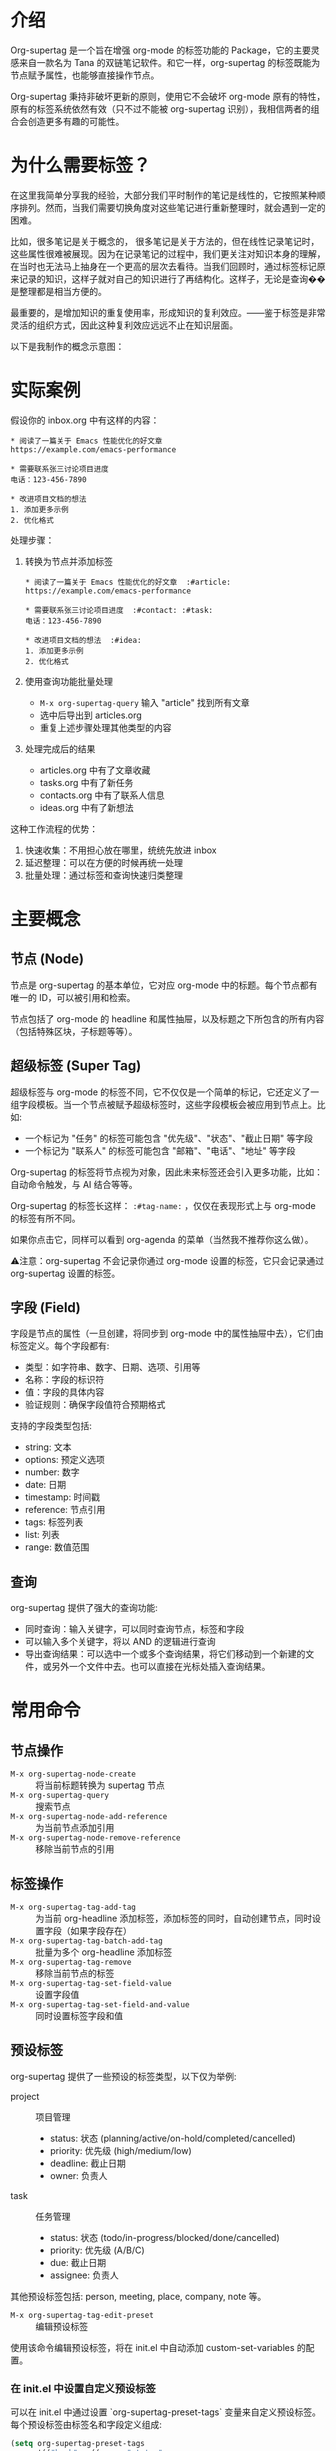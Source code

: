 * 介绍

Org-supertag 是一个旨在增强 org-mode 的标签功能的 Package，它的主要灵感来自一款名为 Tana 的双链笔记软件。和它一样，org-supertag 的标签既能为节点赋予属性，也能够直接操作节点。

Org-supertag 秉持非破坏更新的原则，使用它不会破坏 org-mode 原有的特性，原有的标签系统依然有效（只不过不能被 org-supertag 识别），我相信两者的组合会创造更多有趣的可能性。

* 为什么需要标签？

在这里我简单分享我的经验，大部分我们平时制作的笔记是线性的，它按照某种顺序排列。然而，当我们需要切换角度对这些笔记进行重新整理时，就会遇到一定的困难。

比如，很多笔记是关于概念的， 很多笔记是关于方法的，但在线性记录笔记时，这些属性很难被展现。因为在记录笔记的过程中，我们更关注对知识本身的理解，在当时也无法马上抽身在一个更高的层次去看待。当我们回顾时，通过标签标记原来记录的知识，这样子就对自己的知识进行了再结构化。这样子，无论是查询��是整理都是相当方便的。

最重要的，是增加知识的重复使用率，形成知识的复利效应。——鉴于标签是非常灵活的组织方式，因此这种复利效应远远不止在知识层面。

以下是我制作的概念示意图：

[[file:picture/figure2.png]]

* 实际案例
假设你的 inbox.org 中有这样的内容：
#+begin_example
* 阅读了一篇关于 Emacs 性能优化的好文章
https://example.com/emacs-performance

* 需要联系张三讨论项目进度
电话：123-456-7890

* 改进项目文档的想法
1. 添加更多示例
2. 优化格式
#+end_example

处理步骤：
1. 转换为节点并添加标签
   #+begin_example
   * 阅读了一篇关于 Emacs 性能优化的好文章  :#article:
   https://example.com/emacs-performance

   * 需要联系张三讨论项目进度  :#contact: :#task:
   电话：123-456-7890

   * 改进项目文档的想法  :#idea:
   1. 添加更多示例
   2. 优化格式
   #+end_example

2. 使用查询功能批量处理
   - ~M-x org-supertag-query~ 输入 "article" 找到所有文章
   - 选中后导出到 articles.org
   - 重复上述步骤处理其他类型的内容

3. 处理完成后的结果
   - articles.org 中有了文章收藏
   - tasks.org 中有了新任务
   - contacts.org 中有了联系人信息
   - ideas.org 中有了新想法

这种工作流程的优势：
1. 快速收集：不用担心放在哪里，统统先放进 inbox
2. 延迟整理：可以在方便的时候再统一处理
3. 批量处理：通过标签和查询快速归类整理

* 主要概念

** 节点 (Node)
节点是 org-supertag 的基本单位，它对应 org-mode 中的标题。每个节点都有唯一的 ID，可以被引用和检索。

节点包括了 org-mode 的 headline 和属性抽屉，以及标题之下所包含的所有内容（包括特殊区块，子标题等等）。

** 超级标签 (Super Tag)
超级标签与 org-mode 的标签不同，它不仅仅是一个简单的标记，它还定义了一组字段模板。当一个节点被赋予超级标签时，这些字段模板会被应用到节点上。比如:

- 一个标记为 "任务" 的标签可能包含 "优先级"、"状态"、"截止日期" 等字段
- 一个标记为 "联系人" 的标签可能包含 "邮箱"、"电话"、"地址" 等字段

Org-supertag 的标签将节点视为对象，因此未来标签还会引入更多功能，比如：自动命令触发，与 AI 结合等等。

Org-supertag 的标签长这样： ~:#tag-name:~ ，仅仅在表现形式上与 org-mode 的标签有所不同。

如果你点击它，同样可以看到 org-agenda 的菜单（当然我不推荐你这么做）。

⚠️注意：org-supertag 不会记录你通过 org-mode 设置的标签，它只会记录通过 org-supertag 设置的标签。

** 字段 (Field)
字段是节点的属性（一旦创建，将同步到 org-mode 中的属性抽屉中去），它们由标签定义。每个字段都有:

- 类型：如字符串、数字、日期、选项、引用等
- 名称：字段的标识符
- 值：字段的具体内容
- 验证规则：确保字段值符合预期格式

支持的字段类型包括:
- string: 文本
- options: 预定义选项
- number: 数字
- date: 日期
- timestamp: 时间戳
- reference: 节点引用
- tags: 标签列表
- list: 列表
- range: 数值范围

** 查询
org-supertag 提供了强大的查询功能:

- 同时查询：输入关键字，可以同时查询节点，标签和字段
- 可以输入多个关键字，将以 AND 的逻辑进行查询
- 导出查询结果：可以选中一个或多个查询结果，将它们移动到一个新建的文件，或另外一个文件中去。也可以直接在光标处插入查询结果。

* 常用命令

** 节点操作
- ~M-x org-supertag-node-create~ :: 将当前标题转换为 supertag 节点
- ~M-x org-supertag-query~ :: 搜索节点
- ~M-x org-supertag-node-add-reference~ :: 为当前节点添加引用 
- ~M-x org-supertag-node-remove-reference~ :: 移除当前节点的引用

** 标签操作
- ~M-x org-supertag-tag-add-tag~ :: 为当前 org-headline 添加标签，添加标签的同时，自动创建节点，同时设置字段（如果字段存在）
- ~M-x org-supertag-tag-batch-add-tag~ :: 批量为多个 org-headline 添加标签
- ~M-x org-supertag-tag-remove~ :: 移除当前节点的标签
- ~M-x org-supertag-tag-set-field-value~ :: 设置字段值
- ~M-x org-supertag-tag-set-field-and-value~ :: 同时设置标签字段和值

** 预设标签
org-supertag 提供了一些预设的标签类型，以下仅为举例:

- project :: 项目管理
  - status: 状态 (planning/active/on-hold/completed/cancelled)
  - priority: 优先级 (high/medium/low)
  - deadline: 截止日期
  - owner: 负责人

- task :: 任务管理
  - status: 状态 (todo/in-progress/blocked/done/cancelled)
  - priority: 优先级 (A/B/C)
  - due: 截止日期
  - assignee: 负责人

其他预设标签包括: person, meeting, place, company, note 等。

- ~M-x org-supertag-tag-edit-preset~ :: 编辑预设标签
使用该命令编辑预设标签，将在 init.el 中自动添加 custom-set-variables 的配置。

*** 在 init.el 中设置自定义预设标签
可以在 init.el 中通过设置 `org-supertag-preset-tags` 变量来自定义预设标签。每个预设标签由标签名和字段定义组成:

#+begin_src emacs-lisp
(setq org-supertag-preset-tags
      '(("book" . ((:name "status"
                   :type options 
                   :options ("reading" "completed" "want-to-read")
                   :description "阅读状态")
                  (:name "rating"
                   :type number
                   :description "评分")
                  (:name "author"
                   :type string
                   :description "作者")))))
#+end_src

字段定义支持以下属性:
- :name :: 字段名称
- :type :: 字段类型 (string/options/date/number 等)
- :options :: 选项列表 (仅用于 options 类型)
- :description :: 字段描述
- :min/:max :: 数值范围 (仅用于 number 类型)

** 查询命令
- ~M-x org-supertag-query~ :: 启动查询界面
  1. 输入关键字（多个关键字用空格分隔）
  2. 选择查询结果（可多选，用逗号分隔）
  3. 选择导出方式:
     - 导出到新文件
     - 导出到已有文件
     - 在当前位置插入链接

查询结果会以 org-mode 的链接形式呈现，点击链接可以直接跳转到对应节点。

- ~M-x org-supertag-query-in-buffer~ :: 在当前 buffer 中查询
- ~M-x org-supertag-query-in-files~ :: 在指定文件中查询，可以指定多个文件

** 查询结果导出
查询结果的导出有三种方式，可以通过以下命令或快捷键触发：

*** 导出到新文件
- 命令: ~M-x org-supertag-query-export-results-to-new-file~
- 快捷键: ~C-c C-x n~
1. 选择查询结果后，选择 "Export to New File"
2. 输入新文件名
3. 选择插入位置:
   - File End :: 插入到文件末尾
   - Under Heading :: 作为选定标题的子标题插入
   - Same Level :: 作为选定标题的同级标题插入

*** 导出到已有文件
- 命令: ~M-x org-supertag-query-export-results-to-file~
- 快捷键: ~C-c C-x f~
1. 选择查询结果后，选择 "Export to Existing File"
2. 选择目标文件
3. 选择插入位置（同上）

*** 在当前位置插入
- 命令: ~M-x org-supertag-query-export-results-here~
- 快捷键: 未定义
1. 选择查询结果后，选择 "Insert at Point"
2. 结果将以 org-mode 特殊区块的形式插入，例如：
   #+begin_query
   - [[id:node-id][节点标题]]
   #+end_query

⚠️注意: ~org-supertag-query-export-results-here~ 可以直接在搜索结果页之外使用，不可以在搜索结果页里使用

*** 其他相关命令
- ~C-c C-c~ :: 切换当前行的选择状态
- ~C-c C-x C-r~ :: 选中区域内的所有结果
- ~C-c C-x C-u~ :: 取消选中区域内的所有结果

* 安装

#+begin_src emacs-lisp
(use-package org-supertag
  :straight (:host github :repo "yibie/org-supertag")
  :after org
  :config
  (org-supertag-setup))
#+end_src

* Changelog

- 2024-12-20 :: 0.0.2 release
  - fix org-supertag-remove :: 修复移除标签不生效的问题
  - fix org-supertag-tag-add-tag :: 修复添加标签时，可添加重复标签到 org-headline 的问题
  - feat org-supertag-tag-edit-preset :: 编辑预设标签
  - feat org-supertag-query-in-buffer :: 在当前 buffer 中查询
  - feat org-supertag-query-in-files :: 在指定文件中查询，可以指定多个文件
- 2024-12-19 :: 0.0.1 release

* 未来计划

- 能够提供更多查询的范围，比如针对一个文件或多个文件的查询
- 初步实现一个命令系统，让标签自动触发命令，比如节点添加了名为 Task 的标签时，它会自动设置为 TODO，并自动设置优先级为 A，以及自动将节点的背景色改为黄色
- 初步与 AI 结合，不同的标签关联不同的 Prompt，比如当节点被标记为 "任务" 时，自动触发 AI 命令，令该节点自动生成一个任务列表
- 实现一个任务调度系统，让多个节点组合起来，完成一系列的任务，比如自动设置晚上 9 点进行每日回顾，并自动将回顾结果插入到回顾节点中（实验性功能，未必会实现）
- 像 Tana 那样，提供更多视图（实验性功能，未必会实现）

* 鸣谢

感谢 Tana 的灵感，感谢 org-mode 的强大，感谢 emacs 的强大。

我衷心祝愿你能够喜欢这个 Package，并从中受益。


